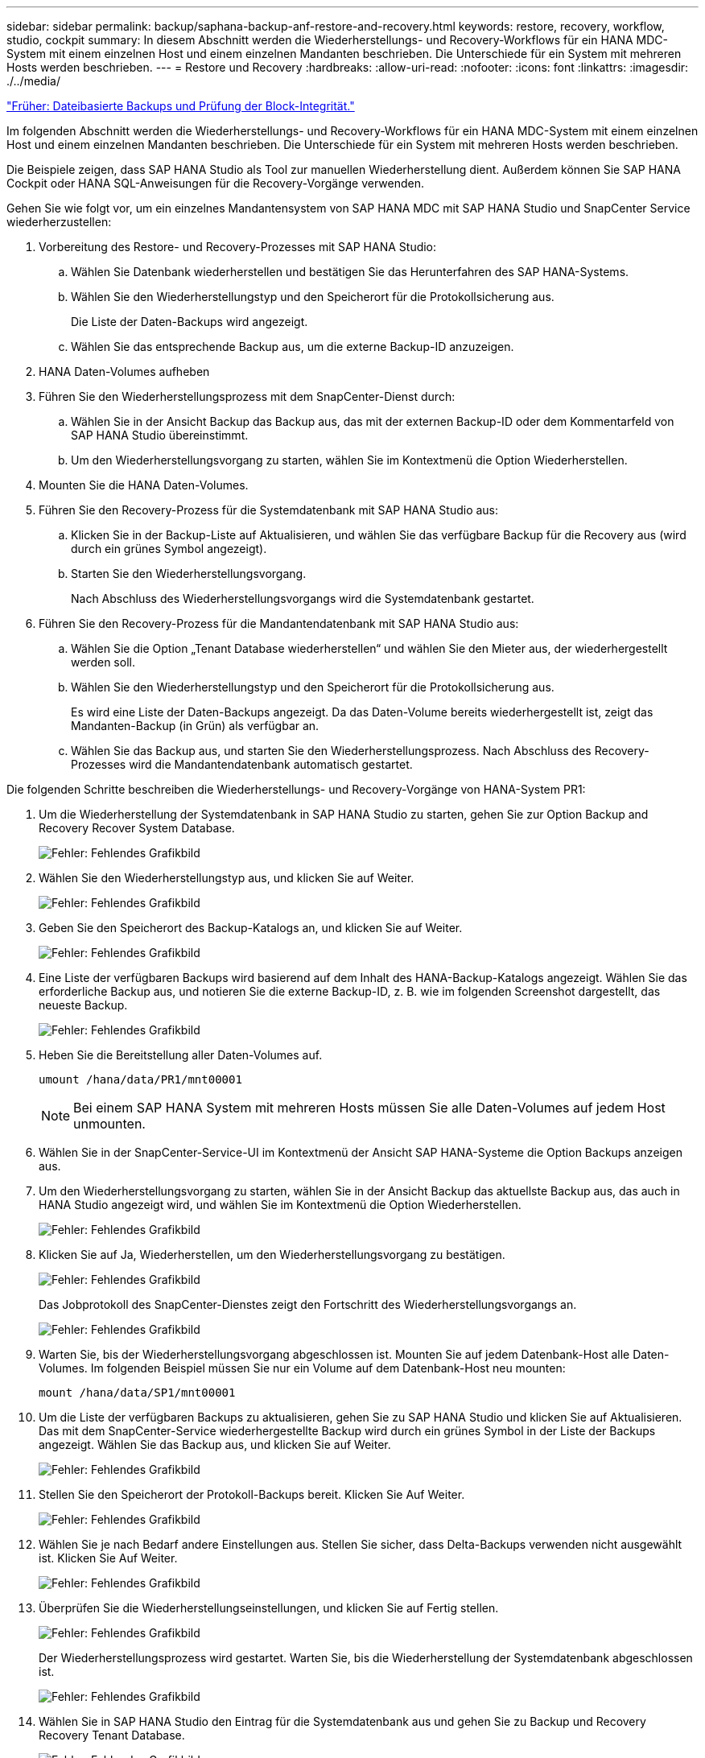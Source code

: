 ---
sidebar: sidebar 
permalink: backup/saphana-backup-anf-restore-and-recovery.html 
keywords: restore, recovery, workflow, studio, cockpit 
summary: In diesem Abschnitt werden die Wiederherstellungs- und Recovery-Workflows für ein HANA MDC-System mit einem einzelnen Host und einem einzelnen Mandanten beschrieben. Die Unterschiede für ein System mit mehreren Hosts werden beschrieben. 
---
= Restore und Recovery
:hardbreaks:
:allow-uri-read: 
:nofooter: 
:icons: font
:linkattrs: 
:imagesdir: ./../media/


link:saphana-backup-anf-file-based-backups-and-block-integrity-check.html["Früher: Dateibasierte Backups und Prüfung der Block-Integrität."]

Im folgenden Abschnitt werden die Wiederherstellungs- und Recovery-Workflows für ein HANA MDC-System mit einem einzelnen Host und einem einzelnen Mandanten beschrieben. Die Unterschiede für ein System mit mehreren Hosts werden beschrieben.

Die Beispiele zeigen, dass SAP HANA Studio als Tool zur manuellen Wiederherstellung dient. Außerdem können Sie SAP HANA Cockpit oder HANA SQL-Anweisungen für die Recovery-Vorgänge verwenden.

Gehen Sie wie folgt vor, um ein einzelnes Mandantensystem von SAP HANA MDC mit SAP HANA Studio und SnapCenter Service wiederherzustellen:

. Vorbereitung des Restore- und Recovery-Prozesses mit SAP HANA Studio:
+
.. Wählen Sie Datenbank wiederherstellen und bestätigen Sie das Herunterfahren des SAP HANA-Systems.
.. Wählen Sie den Wiederherstellungstyp und den Speicherort für die Protokollsicherung aus.
+
Die Liste der Daten-Backups wird angezeigt.

.. Wählen Sie das entsprechende Backup aus, um die externe Backup-ID anzuzeigen.


. HANA Daten-Volumes aufheben
. Führen Sie den Wiederherstellungsprozess mit dem SnapCenter-Dienst durch:
+
.. Wählen Sie in der Ansicht Backup das Backup aus, das mit der externen Backup-ID oder dem Kommentarfeld von SAP HANA Studio übereinstimmt.
.. Um den Wiederherstellungsvorgang zu starten, wählen Sie im Kontextmenü die Option Wiederherstellen.


. Mounten Sie die HANA Daten-Volumes.
. Führen Sie den Recovery-Prozess für die Systemdatenbank mit SAP HANA Studio aus:
+
.. Klicken Sie in der Backup-Liste auf Aktualisieren, und wählen Sie das verfügbare Backup für die Recovery aus (wird durch ein grünes Symbol angezeigt).
.. Starten Sie den Wiederherstellungsvorgang.
+
Nach Abschluss des Wiederherstellungsvorgangs wird die Systemdatenbank gestartet.



. Führen Sie den Recovery-Prozess für die Mandantendatenbank mit SAP HANA Studio aus:
+
.. Wählen Sie die Option „Tenant Database wiederherstellen“ und wählen Sie den Mieter aus, der wiederhergestellt werden soll.
.. Wählen Sie den Wiederherstellungstyp und den Speicherort für die Protokollsicherung aus.
+
Es wird eine Liste der Daten-Backups angezeigt. Da das Daten-Volume bereits wiederhergestellt ist, zeigt das Mandanten-Backup (in Grün) als verfügbar an.

.. Wählen Sie das Backup aus, und starten Sie den Wiederherstellungsprozess. Nach Abschluss des Recovery-Prozesses wird die Mandantendatenbank automatisch gestartet.




Die folgenden Schritte beschreiben die Wiederherstellungs- und Recovery-Vorgänge von HANA-System PR1:

. Um die Wiederherstellung der Systemdatenbank in SAP HANA Studio zu starten, gehen Sie zur Option Backup and Recovery Recover System Database.
+
image:saphana-backup-anf-image59.png["Fehler: Fehlendes Grafikbild"]

. Wählen Sie den Wiederherstellungstyp aus, und klicken Sie auf Weiter.
+
image:saphana-backup-anf-image60.png["Fehler: Fehlendes Grafikbild"]

. Geben Sie den Speicherort des Backup-Katalogs an, und klicken Sie auf Weiter.
+
image:saphana-backup-anf-image61.png["Fehler: Fehlendes Grafikbild"]

. Eine Liste der verfügbaren Backups wird basierend auf dem Inhalt des HANA-Backup-Katalogs angezeigt. Wählen Sie das erforderliche Backup aus, und notieren Sie die externe Backup-ID, z. B. wie im folgenden Screenshot dargestellt, das neueste Backup.
+
image:saphana-backup-anf-image62.png["Fehler: Fehlendes Grafikbild"]

. Heben Sie die Bereitstellung aller Daten-Volumes auf.
+
....
umount /hana/data/PR1/mnt00001
....
+

NOTE: Bei einem SAP HANA System mit mehreren Hosts müssen Sie alle Daten-Volumes auf jedem Host unmounten.

. Wählen Sie in der SnapCenter-Service-UI im Kontextmenü der Ansicht SAP HANA-Systeme die Option Backups anzeigen aus.
. Um den Wiederherstellungsvorgang zu starten, wählen Sie in der Ansicht Backup das aktuellste Backup aus, das auch in HANA Studio angezeigt wird, und wählen Sie im Kontextmenü die Option Wiederherstellen.
+
image:saphana-backup-anf-image63.png["Fehler: Fehlendes Grafikbild"]

. Klicken Sie auf Ja, Wiederherstellen, um den Wiederherstellungsvorgang zu bestätigen.
+
image:saphana-backup-anf-image64.png["Fehler: Fehlendes Grafikbild"]

+
Das Jobprotokoll des SnapCenter-Dienstes zeigt den Fortschritt des Wiederherstellungsvorgangs an.

+
image:saphana-backup-anf-image65.png["Fehler: Fehlendes Grafikbild"]

. Warten Sie, bis der Wiederherstellungsvorgang abgeschlossen ist. Mounten Sie auf jedem Datenbank-Host alle Daten-Volumes. Im folgenden Beispiel müssen Sie nur ein Volume auf dem Datenbank-Host neu mounten:
+
....
mount /hana/data/SP1/mnt00001
....
. Um die Liste der verfügbaren Backups zu aktualisieren, gehen Sie zu SAP HANA Studio und klicken Sie auf Aktualisieren. Das mit dem SnapCenter-Service wiederhergestellte Backup wird durch ein grünes Symbol in der Liste der Backups angezeigt. Wählen Sie das Backup aus, und klicken Sie auf Weiter.
+
image:saphana-backup-anf-image66.png["Fehler: Fehlendes Grafikbild"]

. Stellen Sie den Speicherort der Protokoll-Backups bereit. Klicken Sie Auf Weiter.
+
image:saphana-backup-anf-image67.png["Fehler: Fehlendes Grafikbild"]

. Wählen Sie je nach Bedarf andere Einstellungen aus. Stellen Sie sicher, dass Delta-Backups verwenden nicht ausgewählt ist. Klicken Sie Auf Weiter.
+
image:saphana-backup-anf-image68.png["Fehler: Fehlendes Grafikbild"]

. Überprüfen Sie die Wiederherstellungseinstellungen, und klicken Sie auf Fertig stellen.
+
image:saphana-backup-anf-image69.png["Fehler: Fehlendes Grafikbild"]

+
Der Wiederherstellungsprozess wird gestartet. Warten Sie, bis die Wiederherstellung der Systemdatenbank abgeschlossen ist.

+
image:saphana-backup-anf-image70.png["Fehler: Fehlendes Grafikbild"]

. Wählen Sie in SAP HANA Studio den Eintrag für die Systemdatenbank aus und gehen Sie zu Backup und Recovery Recovery Tenant Database.
+
image:saphana-backup-anf-image71.png["Fehler: Fehlendes Grafikbild"]

. Wählen Sie den zu wiederherzuenden Mieter aus, und klicken Sie auf Weiter.
+
image:saphana-backup-anf-image72.png["Fehler: Fehlendes Grafikbild"]

. Geben Sie den Wiederherstellungstyp an, und klicken Sie auf Weiter.
+
image:saphana-backup-anf-image73.png["Fehler: Fehlendes Grafikbild"]

. Bestätigen Sie den Speicherort des Backup-Katalogs, und klicken Sie auf Weiter.
+
image:saphana-backup-anf-image74.png["Fehler: Fehlendes Grafikbild"]

. Vergewissern Sie sich, dass die Mandantendatenbank offline ist. Klicken Sie auf OK, um fortzufahren.
+
image:saphana-backup-anf-image75.png["Fehler: Fehlendes Grafikbild"]

+
Da die Wiederherstellung des Daten-Volumes vor der Wiederherstellung der Systemdatenbank erfolgt ist, ist das Mandanten-Backup sofort verfügbar.

. Wählen Sie das grün markierte Backup aus, und klicken Sie auf Weiter.
+
image:saphana-backup-anf-image76.png["Fehler: Fehlendes Grafikbild"]

. Bestätigen Sie den Speicherort für die Protokollsicherung und klicken Sie auf Weiter.
+
image:saphana-backup-anf-image77.png["Fehler: Fehlendes Grafikbild"]

. Wählen Sie je nach Bedarf andere Einstellungen aus. Stellen Sie sicher, dass Delta-Backups verwenden nicht ausgewählt ist. Klicken Sie Auf Weiter.
+
image:saphana-backup-anf-image78.png["Fehler: Fehlendes Grafikbild"]

. Überprüfen Sie die Wiederherstellungseinstellungen und starten Sie den Wiederherstellungsprozess der Mandantendatenbank, indem Sie auf Fertig stellen klicken.
+
image:saphana-backup-anf-image79.png["Fehler: Fehlendes Grafikbild"]

. Warten Sie, bis die Wiederherstellung abgeschlossen ist und die Mandantendatenbank gestartet wird.
+
image:saphana-backup-anf-image80.png["Fehler: Fehlendes Grafikbild"]

+
Das SAP HANA System ist betriebsbereit.



Bei einem SAP HANA MDC-System mit mehreren Mandanten müssen Sie die Schritte 15 bis 24 für jeden Mandanten wiederholen.

link:saphana-backup-anf-additional-information.html["Weiter: Wo finden Sie zusätzliche Informationen."]
